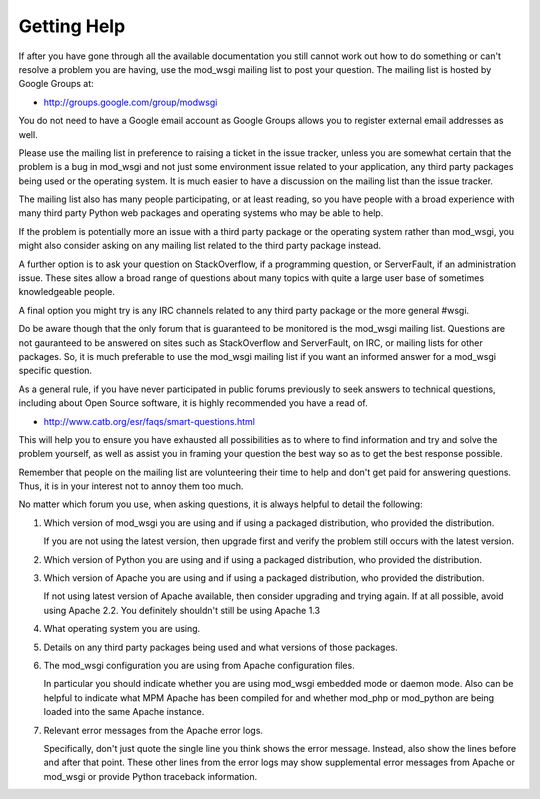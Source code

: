 Getting Help
============

If after you have gone through all the available documentation you still
cannot work out how to do something or can't resolve a problem you are
having, use the mod_wsgi mailing list to post your question. The mailing
list is hosted by Google Groups at:

* http://groups.google.com/group/modwsgi

You do not need to have a Google email account as Google Groups allows you
to register external email addresses as well.

Please use the mailing list in preference to raising a ticket in the issue
tracker, unless you are somewhat certain that the problem is a bug in
mod_wsgi and not just some environment issue related to your application,
any third party packages being used or the operating system. It is much
easier to have a discussion on the mailing list than the issue tracker.

The mailing list also has many people participating, or at least reading,
so you have people with a broad experience with many third party Python web
packages and operating systems who may be able to help.

If the problem is potentially more an issue with a third party package or
the operating system rather than mod_wsgi, you might also consider asking
on any mailing list related to the third party package instead.

A further option is to ask your question on StackOverflow, if a programming
question, or ServerFault, if an administration issue. These sites allow a
broad range of questions about many topics with quite a large user base of
sometimes knowledgeable people.

A final option you might try is any IRC channels related to any third party
package or the more general #wsgi.

Do be aware though that the only forum that is guaranteed to be monitored
is the mod_wsgi mailing list. Questions are not gauranteed to be answered
on sites such as StackOverflow and ServerFault, on IRC, or mailing lists
for other packages. So, it is much preferable to use the mod_wsgi mailing
list if you want an informed answer for a mod_wsgi specific question.

As a general rule, if you have never participated in public forums
previously to seek answers to technical questions, including about Open
Source software, it is highly recommended you have a read of.

* http://www.catb.org/esr/faqs/smart-questions.html

This will help you to ensure you have exhausted all possibilities as to
where to find information and try and solve the problem yourself, as well
as assist you in framing your question the best way so as to get the best
response possible.

Remember that people on the mailing list are volunteering their time to
help and don't get paid for answering questions. Thus, it is in your
interest not to annoy them too much.

No matter which forum you use, when asking questions, it is always helpful
to detail the following:

1. Which version of mod_wsgi you are using and if using a packaged
   distribution, who provided the distribution.

   If you are not using the latest version, then upgrade first and verify
   the problem still occurs with the latest version.

2. Which version of Python you are using and if using a packaged
   distribution, who provided the distribution.

3. Which version of Apache you are using and if using a packaged
   distribution, who provided the distribution.

   If not using latest version of Apache available, then consider upgrading
   and trying again. If at all possible, avoid using Apache 2.2. You
   definitely shouldn't still be using Apache 1.3

4. What operating system you are using.

5. Details on any third party packages being used and what versions of
   those packages.

6. The mod_wsgi configuration you are using from Apache configuration files.

   In particular you should indicate whether you are using mod_wsgi
   embedded mode or daemon mode. Also can be helpful to indicate what MPM
   Apache has been compiled for and whether mod_php or mod_python are being
   loaded into the same Apache instance.

7. Relevant error messages from the Apache error logs.

   Specifically, don't just quote the single line you think shows the error
   message. Instead, also show the lines before and after that point. These
   other lines from the error logs may show supplemental error messages
   from Apache or mod_wsgi or provide Python traceback information.
